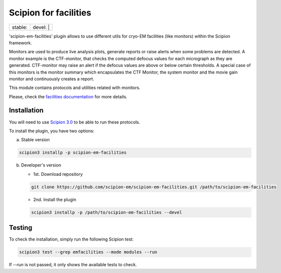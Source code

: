 ======================
Scipion for facilities
======================

+------------------+------------------+
| stable: |stable| | devel: | |devel| |
+------------------+------------------+

.. |stable| image:: http://scipion-test.cnb.csic.es:9980/badges/facilities_prod.svg
.. |devel| image:: http://scipion-test.cnb.csic.es:9980/badges/facilities_sdevel.svg

'scipion-em-facilities' plugin allows to use different utils for cryo-EM facilities
(like monitors) within the Scipion framework.

Monitors are used to produce live analysis plots, generate reports or
raise alerts when some problems are detected. A monitor example is the CTF-monitor,
that checks the computed defocus values for each micrograph as they are generated.
CTF-monitor may raise an alert if the defocus values are above or below certain thresholds.
A special case of this monitors is the monitor summary which encapsulates the CTF Monitor,
the system monitor and the movie gain monitor and continuously creates a report.

This module contains protocols and utilities related with monitors.

Please, check the `facilities documentation <https://scipion-em.github.io/docs/docs/facilities/facilities.html>`_
for more details.


Installation
------------

You will need to use `Scipion 3.0 <https://scipion-em.github.io/docs/release-3.0.0/index.html>`_
to be able to run these protocols.

To install the plugin, you have two options:

a) Stable version

.. code-block::

   scipion3 installp -p scipion-em-facilities

b) Developer's version

   * 1st. Download repository

   .. code-block::

      git clone https://github.com/scipion-em/scipion-em-facilities.git /path/to/scipion-em-facilities

   * 2nd. Install the plugin

   .. code-block::

      scipion3 installp -p /path/to/scipion-em-facilities --devel

Testing
-------

To check the installation, simply run the following Scipion test:

.. code-block::

  scipion3 test --grep emfacilities --mode modules --run

If `--run` is not passed, it only shows the available tests to check.